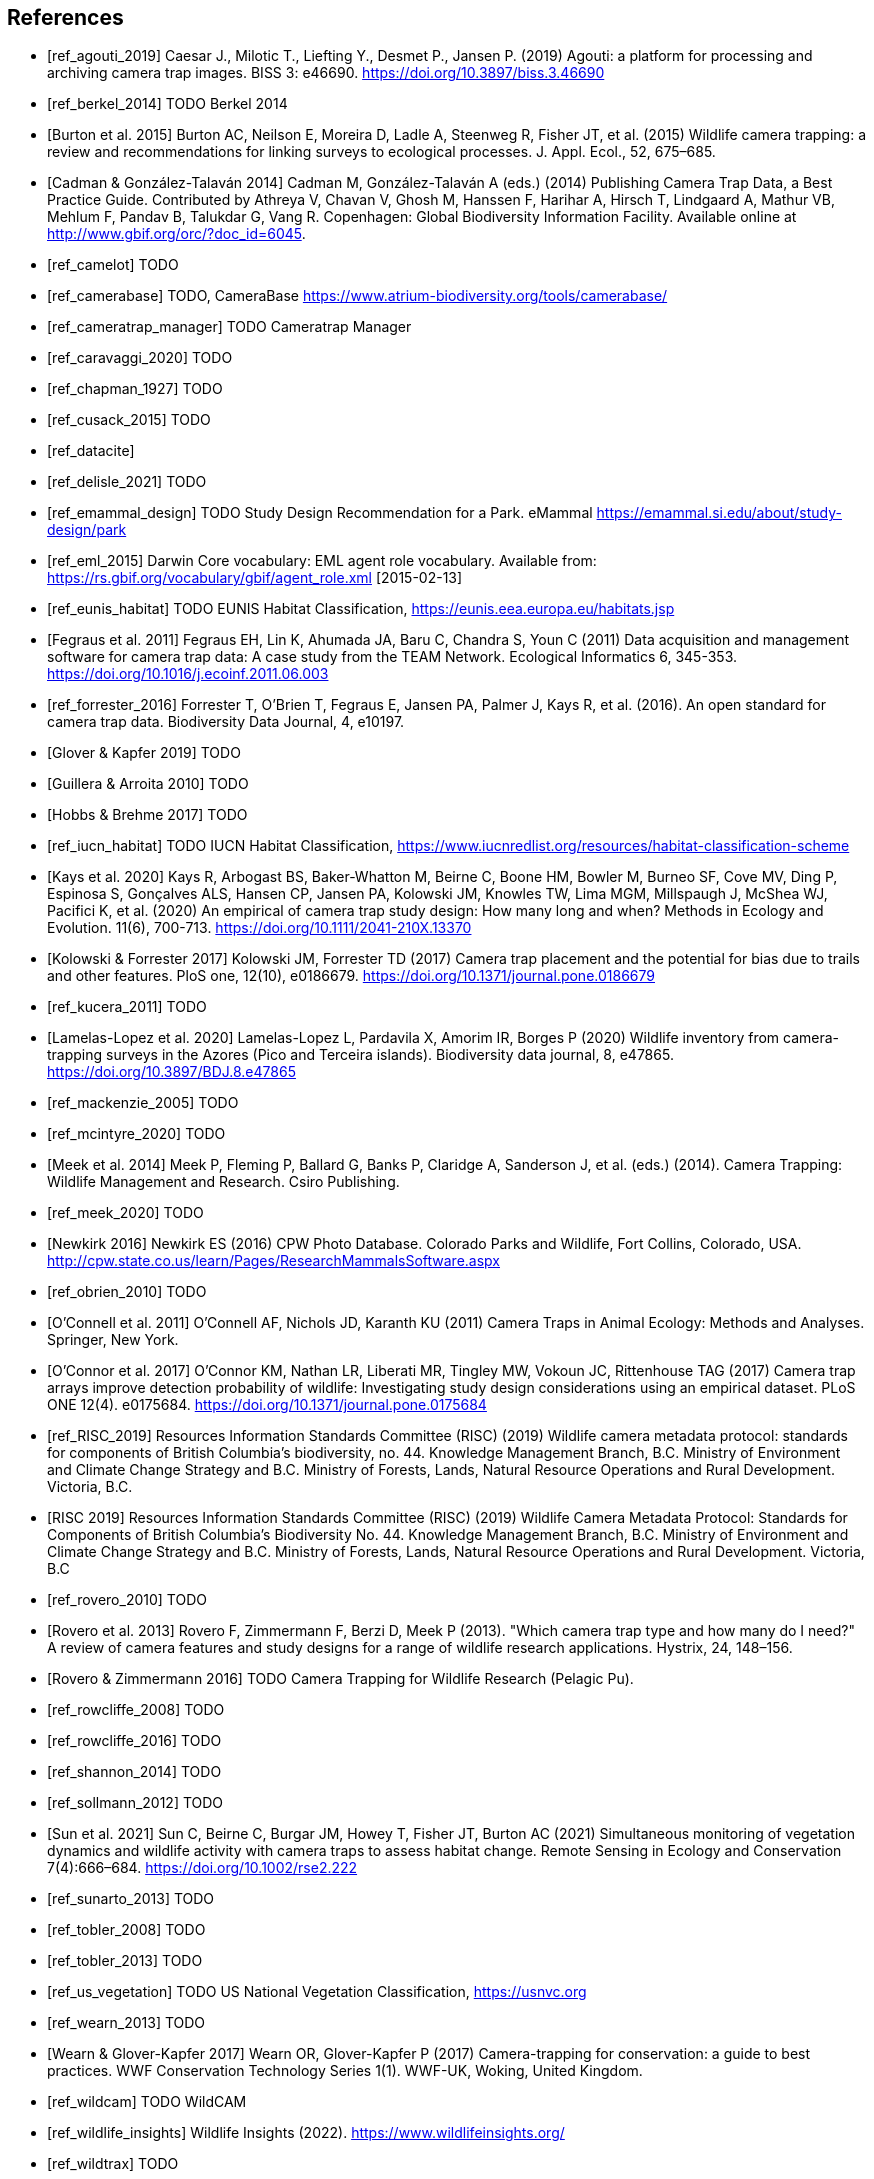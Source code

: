 [bibliography]
== References

* [[[ref_agouti_2019]]] Caesar J., Milotic T., Liefting Y., Desmet P., Jansen P. (2019) Agouti: a platform for processing and archiving camera trap images. BISS 3: e46690. https://doi.org/10.3897/biss.3.46690

* [[[ref_berkel_2014]]] TODO Berkel 2014

* [[[ref_burton_2015,Burton et al. 2015]]] Burton AC, Neilson E, Moreira D, Ladle A, Steenweg R, Fisher JT, et al. (2015) Wildlife camera trapping: a review and recommendations for linking surveys to ecological processes. J. Appl. Ecol., 52, 675–685.

* [[[ref_cadman_2014,Cadman & González-Talaván 2014]]] Cadman M, González-Talaván A (eds.) (2014) Publishing Camera Trap Data, a Best Practice Guide. Contributed by Athreya V, Chavan V, Ghosh M, Hanssen F, Harihar A, Hirsch T, Lindgaard A, Mathur VB, Mehlum F, Pandav B, Talukdar G, Vang R. Copenhagen: Global Biodiversity Information Facility. Available online at http://www.gbif.org/orc/?doc_id=6045.

* [[[ref_camelot]]] TODO

* [[[ref_camerabase]]] TODO, CameraBase https://www.atrium-biodiversity.org/tools/camerabase/

* [[[ref_cameratrap_manager]]] TODO Cameratrap Manager

* [[[ref_caravaggi_2020]]] TODO

* [[[ref_chapman_1927]]] TODO

* [[[ref_cusack_2015]]] TODO

* [[[ref_datacite]]]

* [[[ref_delisle_2021]]] TODO

* [[[ref_emammal_design]]] TODO Study Design Recommendation for a Park. eMammal https://emammal.si.edu/about/study-design/park

* [[[ref_eml_2015]]] Darwin Core vocabulary: EML agent role vocabulary. Available from: https://rs.gbif.org/vocabulary/gbif/agent_role.xml [2015-02-13]

* [[[ref_eunis_habitat]]] TODO EUNIS Habitat Classification, https://eunis.eea.europa.eu/habitats.jsp

* [[[ref_fegraus_2011,Fegraus et al. 2011]]] Fegraus EH, Lin K, Ahumada JA, Baru C, Chandra S, Youn C (2011) Data acquisition and management software for camera trap data: A case study from the TEAM Network. Ecological Informatics 6, 345-353. https://doi.org/10.1016/j.ecoinf.2011.06.003

* [[[ref_forrester_2016]]] Forrester T, O’Brien T, Fegraus E, Jansen PA, Palmer J, Kays R, et al. (2016). An open standard for camera trap data. Biodiversity Data Journal, 4, e10197.

* [[[ref_glover_2019,Glover & Kapfer 2019]]] TODO

* [[[ref_guillera_2010,Guillera & Arroita 2010]]] TODO

* [[[ref_hobbs_2017,Hobbs & Brehme 2017]]] TODO

* [[[ref_iucn_habitat]]] TODO IUCN Habitat Classification, https://www.iucnredlist.org/resources/habitat-classification-scheme

* [[[ref_kays_2020, Kays et al. 2020]]] Kays R, Arbogast BS, Baker-Whatton M, Beirne C, Boone HM, Bowler M, Burneo SF, Cove MV, Ding P, Espinosa S, Gonçalves ALS, Hansen CP, Jansen PA, Kolowski JM, Knowles TW, Lima MGM, Millspaugh J, McShea WJ, Pacifici K, et al. (2020) An empirical of camera trap study design: How many long and when? Methods in Ecology and Evolution. 11(6), 700-713. https://doi.org/10.1111/2041-210X.13370

* [[[ref_kolowski_2017,Kolowski & Forrester 2017]]] Kolowski JM, Forrester TD (2017) Camera trap placement and the potential for bias due to trails and other features. PloS one, 12(10), e0186679. https://doi.org/10.1371/journal.pone.0186679

* [[[ref_kucera_2011]]] TODO

* [[[ref_lamelas_2020,Lamelas-Lopez et al. 2020]]] Lamelas-Lopez L, Pardavila X, Amorim IR, Borges P (2020) Wildlife inventory from camera-trapping surveys in the Azores (Pico and Terceira islands). Biodiversity data journal, 8, e47865. https://doi.org/10.3897/BDJ.8.e47865

* [[[ref_mackenzie_2005]]] TODO

* [[[ref_mcintyre_2020]]] TODO

* [[[ref_meek_2014, Meek et al. 2014]]] Meek P, Fleming P, Ballard G, Banks P, Claridge A, Sanderson J, et al. (eds.) (2014). Camera Trapping: Wildlife Management and Research. Csiro Publishing.

* [[[ref_meek_2020]]] TODO

* [[[ref_newkirk_2016, Newkirk 2016]]] Newkirk ES (2016) CPW Photo Database. Colorado Parks and Wildlife, Fort Collins, Colorado, USA. http://cpw.state.co.us/learn/Pages/ResearchMammalsSoftware.aspx

* [[[ref_obrien_2010]]] TODO

* [[[ref_oconnell_2011,O’Connell et al. 2011]]] O’Connell AF, Nichols JD, Karanth KU (2011) Camera Traps in Animal Ecology: Methods and Analyses. Springer, New York.

* [[[ref_oconnor_2017,O'Connor et al. 2017]]] O'Connor KM, Nathan LR, Liberati MR, Tingley MW, Vokoun JC, Rittenhouse TAG (2017) Camera trap arrays improve detection probability of wildlife: Investigating study design considerations using an empirical dataset. PLoS ONE 12(4). e0175684. https://doi.org/10.1371/journal.pone.0175684

* [[[ref_RISC_2019]]] Resources Information Standards Committee (RISC) (2019) Wildlife camera metadata protocol: standards for components of British Columbia’s biodiversity, no. 44. Knowledge Management Branch, B.C. Ministry of Environment and Climate Change Strategy and B.C. Ministry of Forests, Lands, Natural Resource Operations and Rural Development. Victoria, B.C.

* [[[ref_risc_2019,RISC 2019]]] Resources Information Standards Committee (RISC) (2019) Wildlife Camera Metadata Protocol: Standards for Components of British Columbia’s Biodiversity No. 44. Knowledge Management Branch, B.C. Ministry of Environment and Climate Change Strategy and B.C. Ministry of Forests, Lands, Natural Resource Operations and Rural Development. Victoria, B.C

* [[[ref_rovero_2010]]] TODO

* [[[ref_rovero_2013,Rovero et al. 2013]]] Rovero F, Zimmermann F, Berzi D, Meek P (2013). "Which camera trap type and how many do I need?" A review of camera features and study designs for a range of wildlife research applications. Hystrix, 24, 148–156.

* [[[ref_rovero_2016,Rovero & Zimmermann 2016]]] TODO Camera Trapping for Wildlife Research (Pelagic Pu).

* [[[ref_rowcliffe_2008]]] TODO

* [[[ref_rowcliffe_2016]]] TODO

* [[[ref_shannon_2014]]] TODO

* [[[ref_sollmann_2012]]] TODO

* [[[ref_sun_2021, Sun et al. 2021]]] Sun C, Beirne C, Burgar JM, Howey T, Fisher JT, Burton AC (2021) Simultaneous monitoring of vegetation dynamics and wildlife activity with camera traps to assess habitat change. Remote Sensing in Ecology and Conservation 7(4):666–684. https://doi.org/10.1002/rse2.222

* [[[ref_sunarto_2013]]] TODO

* [[[ref_tobler_2008]]] TODO

* [[[ref_tobler_2013]]] TODO

* [[[ref_us_vegetation]]] TODO US National Vegetation Classification, https://usnvc.org

* [[[ref_wearn_2013]]] TODO

* [[[ref_wearn_2017,Wearn & Glover-Kapfer 2017]]] Wearn OR, Glover-Kapfer P (2017) Camera-trapping for conservation: a guide to best practices. WWF Conservation Technology Series 1(1). WWF-UK, Woking, United Kingdom.

* [[[ref_wildcam]]] TODO WildCAM

* [[[ref_wildlife_insights]]] Wildlife Insights (2022). https://www.wildlifeinsights.org/

* [[[ref_wildtrax]]] TODO

* [[[ref_wilkinson_2018]]] TODO

* [[[ref_young_2018]]] Young S, Rode-Margono, Amin R (2018) Software to facilitate and streamline camera trap data management: A review. Ecology and Evolution, 8, 9947-9957. https://doi.org/10.1002/ece3.4464

<<<
